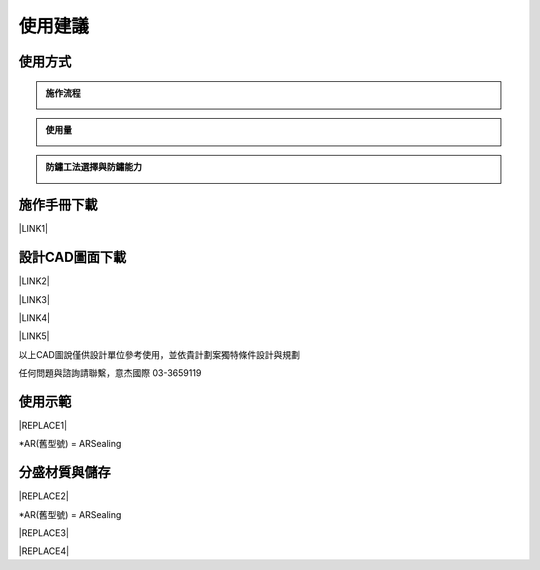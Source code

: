 
.. _h174fb648377959437b5c1f697c1c40:

使用建議
########

.. _h174fb648377959437b5c1f697c1c40:

使用方式
========


.. admonition:: 施作流程

    \ |IMG1|\ 


.. admonition:: 使用量

    \ |IMG2|\ 


.. admonition:: 防鏽工法選擇與防鏽能力

    \ |IMG3|\ 

.. _h2164242e4c6048506f23311549231654:

施作手冊下載
============

\ |LINK1|\ 

.. _h10b6d4a6a231f15671c2186815241f:

設計CAD圖面下載
===============

\ |LINK2|\ 

\ |LINK3|\ 

\ |LINK4|\ 

\ |LINK5|\ 

以上CAD圖說僅供設計單位參考使用，並依貴計劃案獨特條件設計與規劃

任何問題與諮詢請聯繫，意杰國際 03-3659119

.. _h2c1d74277104e41780968148427e:




.. _h174fb648377959437b5c1f697c1c40:

使用示範
========


|REPLACE1|

\*AR(舊型號) = ARSealing

.. _h68017771fa7c85ef23567fe7b5a:

分盛材質與儲存
==============


|REPLACE2|

\*AR(舊型號) = ARSealing


|REPLACE3|


|REPLACE4|


.. bottom of content


.. |REPLACE1| raw:: html

    <iframe width="100%" height="480" src="https://www.youtube.com/embed/XulGPWDqp_M" frameborder="0" allow="autoplay; encrypted-media" allowfullscreen></iframe>
.. |REPLACE2| raw:: html

    <iframe width="100%" height="480" src="https://www.youtube.com/embed/I0A66Z2vZrI" frameborder="0" allow="autoplay; encrypted-media" allowfullscreen></iframe>
.. |REPLACE3| raw:: html

    <style>
    div.wy-grid-for-nav li.wy-breadcrumbs-aside {
      display:none;
    }
    div.rtd-pro.wy-menu, div.rst-pro.wy-menu{
      margin-top:100%;
      opacity: 0.5;
    }
    </style>
.. |REPLACE4| raw:: html

    <script>
    document.title = "Neusauber"
    const a = ()=>{
      const n = '.ethi' + 'cal' + '-sid' + 'ebar';
      const ad = document.querySelector(n);
      if (!ad) return setTimeout(a,100);
      ad.style.position='absolute';
      const t = document.querySelector('.rst-current-version')
      const h = document.querySelector('.wy-nav-content')
       let bottom = -200
       if (h && t) bottom = t.getBoundingClientRect().top - h.getBoundingClientRect().height;
      ad.style.bottom =  `${Math.min(0,bottom)}px`;
      ad.style.transform='scale(0.75)';
    }
    setTimeout(a,100)
    </script>

.. |LINK1| raw:: html

    <a href="https://drive.google.com/open?id=1Vw6xsi8q1RKEY8BDrIpcjDn9Ssp4Kd0G" target="_blank">施作手冊 V1.0</a>

.. |LINK2| raw:: html

    <a href="https://drive.google.com/file/d/1yrRt8S742SHEr791qYHqdYUTVJ-vrWh8/view?usp=drive_link" target="_blank">C5環境完全除鏽使用ARPrimer及塗裝圖說</a>

.. |LINK3| raw:: html

    <a href="https://drive.google.com/file/d/1oYxC9lgCttE9qLgXNTwoLclF-kEKl0bV/view?usp=drive_link" target="_blank">C5環境基本除鏽使用ARPrimer及塗裝圖說</a>

.. |LINK4| raw:: html

    <a href="https://drive.google.com/file/d/1X5UN_KD76wL0v5iV5staK-LLHnnfzmj7/view?usp=drive_link" target="_blank">C5環境基本除鏽使用ARSealing圖說</a>

.. |LINK5| raw:: html

    <a href="https://drive.google.com/file/d/1VTCypjBT8Mo60XFqdhSKnUBPeHOYWxlQ/view?usp=drive_link" target="_blank">常用塗料圖說參考</a>


.. |IMG1| image:: static/Demo_1.png
   :height: 366 px
   :width: 586 px

.. |IMG2| image:: static/Demo_2.png
   :height: 366 px
   :width: 586 px

.. |IMG3| image:: static/Demo_3.png
   :height: 366 px
   :width: 586 px
